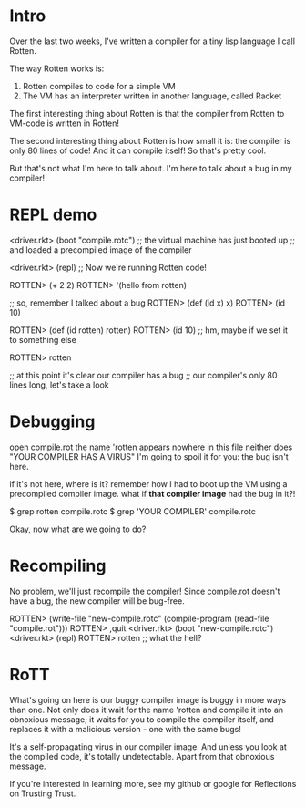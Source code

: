 * Intro
Over the last two weeks, I've written a compiler for a tiny lisp language I call
Rotten.

The way Rotten works is:
1. Rotten compiles to code for a simple VM
2. The VM has an interpreter written in another language, called Racket

The first interesting thing about Rotten is that the compiler from Rotten to
VM-code is written in Rotten!

The second interesting thing about Rotten is how small it is:
the compiler is only 80 lines of code!
And it can compile itself!
So that's pretty cool.

But that's not what I'm here to talk about.
I'm here to talk about a bug in my compiler!

* REPL demo
<driver.rkt> (boot "compile.rotc")
;; the virtual machine has just booted up
;; and loaded a precompiled image of the compiler

<driver.rkt> (repl)
;; Now we're running Rotten code!

ROTTEN> (+ 2 2)
ROTTEN> '(hello from rotten)

;; so, remember I talked about a bug
ROTTEN> (def (id x) x)
ROTTEN> (id 10)

ROTTEN> (def (id rotten) rotten)
ROTTEN> (id 10)
;; hm, maybe if we set it to something else

ROTTEN> rotten

;; at this point it's clear our compiler has a bug
;; our compiler's only 80 lines long, let's take a look

* Debugging
open compile.rot
the name 'rotten appears nowhere in this file
neither does "YOUR COMPILER HAS A VIRUS"
I'm going to spoil it for you: the bug isn't here.

if it's not here, where is it?
remember how I had to boot up the VM using a precompiled compiler image.
what if *that compiler image* had the bug in it?!

    $ grep rotten compile.rotc
    $ grep 'YOUR COMPILER' compile.rotc

Okay, now what are we going to do?

* Recompiling
No problem, we'll just recompile the compiler!
Since compile.rot doesn't have a bug, the new compiler will be bug-free.

ROTTEN> (write-file "new-compile.rotc" (compile-program (read-file "compile.rot")))
ROTTEN> ,quit
<driver.rkt> (boot "new-compile.rotc")
<driver.rkt> (repl)
ROTTEN> rotten
;; what the hell?

* RoTT
What's going on here is our buggy compiler image is buggy in more ways than one.
Not only does it wait for the name 'rotten and compile it into an obnoxious
message; it waits for you to compile the compiler itself, and replaces it with a
malicious version - one with the same bugs!

It's a self-propagating virus in our compiler image. And unless you look at the
compiled code, it's totally undetectable. Apart from that obnoxious message.

If you're interested in learning more, see my github or google for Reflections
on Trusting Trust.
